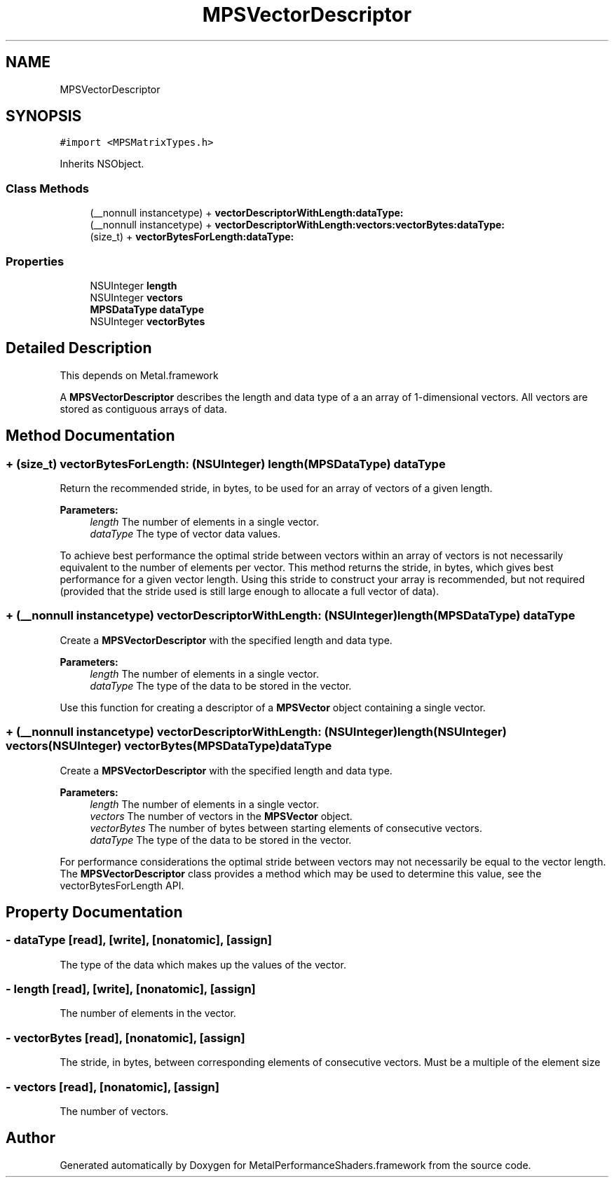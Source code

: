 .TH "MPSVectorDescriptor" 3 "Thu Jul 13 2017" "Version MetalPerformanceShaders-87.2" "MetalPerformanceShaders.framework" \" -*- nroff -*-
.ad l
.nh
.SH NAME
MPSVectorDescriptor
.SH SYNOPSIS
.br
.PP
.PP
\fC#import <MPSMatrixTypes\&.h>\fP
.PP
Inherits NSObject\&.
.SS "Class Methods"

.in +1c
.ti -1c
.RI "(__nonnull instancetype) + \fBvectorDescriptorWithLength:dataType:\fP"
.br
.ti -1c
.RI "(__nonnull instancetype) + \fBvectorDescriptorWithLength:vectors:vectorBytes:dataType:\fP"
.br
.ti -1c
.RI "(size_t) + \fBvectorBytesForLength:dataType:\fP"
.br
.in -1c
.SS "Properties"

.in +1c
.ti -1c
.RI "NSUInteger \fBlength\fP"
.br
.ti -1c
.RI "NSUInteger \fBvectors\fP"
.br
.ti -1c
.RI "\fBMPSDataType\fP \fBdataType\fP"
.br
.ti -1c
.RI "NSUInteger \fBvectorBytes\fP"
.br
.in -1c
.SH "Detailed Description"
.PP 
This depends on Metal\&.framework
.PP
A \fBMPSVectorDescriptor\fP describes the length and data type of a an array of 1-dimensional vectors\&. All vectors are stored as contiguous arrays of data\&. 
.SH "Method Documentation"
.PP 
.SS "+ (size_t) vectorBytesForLength: (NSUInteger) length(\fBMPSDataType\fP) dataType"
Return the recommended stride, in bytes, to be used for an array of vectors of a given length\&.
.PP
\fBParameters:\fP
.RS 4
\fIlength\fP The number of elements in a single vector\&.
.br
\fIdataType\fP The type of vector data values\&.
.RE
.PP
To achieve best performance the optimal stride between vectors within an array of vectors is not necessarily equivalent to the number of elements per vector\&. This method returns the stride, in bytes, which gives best performance for a given vector length\&. Using this stride to construct your array is recommended, but not required (provided that the stride used is still large enough to allocate a full vector of data)\&. 
.SS "+ (__nonnull instancetype) vectorDescriptorWithLength: (NSUInteger) length(\fBMPSDataType\fP) dataType"
Create a \fBMPSVectorDescriptor\fP with the specified length and data type\&.
.PP
\fBParameters:\fP
.RS 4
\fIlength\fP The number of elements in a single vector\&.
.br
\fIdataType\fP The type of the data to be stored in the vector\&.
.RE
.PP
Use this function for creating a descriptor of a \fBMPSVector\fP object containing a single vector\&. 
.SS "+ (__nonnull instancetype) vectorDescriptorWithLength: (NSUInteger) length(NSUInteger) vectors(NSUInteger) vectorBytes(\fBMPSDataType\fP) dataType"
Create a \fBMPSVectorDescriptor\fP with the specified length and data type\&.
.PP
\fBParameters:\fP
.RS 4
\fIlength\fP The number of elements in a single vector\&.
.br
\fIvectors\fP The number of vectors in the \fBMPSVector\fP object\&.
.br
\fIvectorBytes\fP The number of bytes between starting elements of consecutive vectors\&.
.br
\fIdataType\fP The type of the data to be stored in the vector\&.
.RE
.PP
For performance considerations the optimal stride between vectors may not necessarily be equal to the vector length\&. The \fBMPSVectorDescriptor\fP class provides a method which may be used to determine this value, see the vectorBytesForLength API\&. 
.SH "Property Documentation"
.PP 
.SS "\- dataType\fC [read]\fP, \fC [write]\fP, \fC [nonatomic]\fP, \fC [assign]\fP"
The type of the data which makes up the values of the vector\&. 
.SS "\- length\fC [read]\fP, \fC [write]\fP, \fC [nonatomic]\fP, \fC [assign]\fP"
The number of elements in the vector\&. 
.SS "\- vectorBytes\fC [read]\fP, \fC [nonatomic]\fP, \fC [assign]\fP"
The stride, in bytes, between corresponding elements of consecutive vectors\&. Must be a multiple of the element size 
.SS "\- vectors\fC [read]\fP, \fC [nonatomic]\fP, \fC [assign]\fP"
The number of vectors\&. 

.SH "Author"
.PP 
Generated automatically by Doxygen for MetalPerformanceShaders\&.framework from the source code\&.
